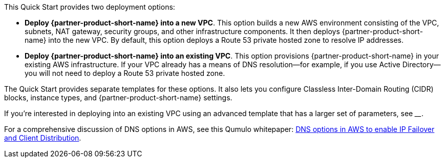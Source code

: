 // Edit this placeholder text to accurately describe your architecture.

This Quick Start provides two deployment options:

* *Deploy {partner-product-short-name} into a new VPC*. This option builds a new AWS environment consisting of the VPC, subnets, NAT gateway, security groups, and other infrastructure components. It then deploys {partner-product-short-name} into the new VPC. By default, this option deploys a Route 53 private hosted zone to resolve IP addresses.
* *Deploy {partner-product-short-name} into an existing VPC*. This option provisions {partner-product-short-name} in your existing AWS infrastructure. If your VPC already has a means of DNS resolution—for example, if you use Active Directory—you will not need to deploy a Route 53 private hosted zone.

The Quick Start provides separate templates for these options. It also lets you configure Classless Inter-Domain Routing (CIDR) blocks, instance types, and {partner-product-short-name} settings.

If you're interested in deploying into an existing VPC using an advanced template that has a larger set of parameters, see ____.

//TODO Add link from Dack.

For a comprehensive discussion of DNS options in AWS, see this Qumulo whitepaper: https://qumulo.com/resources/qumulo-dns-options-in-aws/[DNS options in AWS to enable IP Failover and Client Distribution^].

//TODO Dave, please review my edited description of the `DomainName` parameter in the templates. The existing-VPC standard template doesn't have a description for this parameter, so I put the whole description in the new-VPC template ... but people using that template should never leave the value blank, right? That seems to be the default, which contradicts what we say above. I'm sure that I don't have that parameter descriptions accurate yet in all three templates.

//Marcia, I've updated the new VPC template description.
